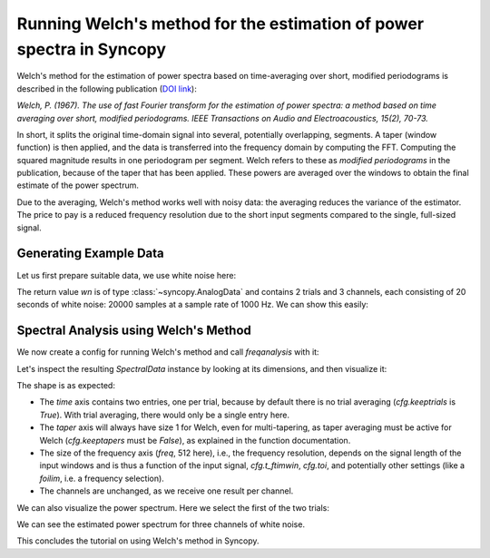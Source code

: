 Running Welch's method for the estimation of power spectra in Syncopy
=====================================================================

Welch's method for the estimation of power spectra based on time-averaging over short, modified periodograms
is described in the following publication (`DOI link <https://doi.org/10.1109/TAU.1967.1161901>`_):

`Welch, P. (1967). The use of fast Fourier transform for the estimation of power spectra:
a method based on time averaging over short, modified periodograms.
IEEE Transactions on Audio and Electroacoustics, 15(2), 70-73.`

In short, it splits the original time-domain signal into several, potentially overlapping, segments. A taper (window function) is then applied,
and the data is transferred into the frequency domain by computing the FFT. Computing the squared magnitude results in one periodogram per segment.
Welch refers to these as *modified periodograms* in the publication, because of the taper that has been applied. These
powers are averaged over the windows to obtain the final estimate of the power spectrum.

Due to the averaging, Welch's method works well with noisy data: the averaging reduces the variance of the estimator. The price to pay is a
reduced frequency resolution due to the short input segments compared to the single, full-sized signal.

Generating Example Data
-----------------------

Let us first prepare suitable data, we use white noise here:

.. code-block:: python
    :linenos:

    import syncopy as spy
    import syncopy.tests.synth_data as synth_data

    wn = synth_data.white_noise(nTrials=2, nChannels=3, nSamples=20000, samplerate=1000)

The return value `wn` is of type :class:`~syncopy.AnalogData` and contains 2 trials and 3 channels,
each consisting of 20 seconds of white noise: 20000 samples at a sample rate of 1000 Hz. We can show this easily:


.. code-block:: python
    :linenos:

    wn.dimord       # ['time', 'channel']
    wn.data.shape   # (40000, 3)
    wn.trialdefinition # array([[    0., 20000., -1000.], [20000., 40000., -1000.]])


Spectral Analysis using Welch's Method
--------------------------------------

We now create a config for running Welch's method and call `freqanalysis` with it:

.. code-block:: python
    :linenos:

    cfg = spy.get_defaults(spy.freqanalysis)
    cfg.method = "welch"
    cfg.t_ftimwin = 0.5  # Window length in seconds.
    cfg.toi = 0.0        # Overlap between windows, 0.5 = 50 percent overlap.

    welch_res = spy.freqanalysis(cfg, wn)


Let's inspect the resulting `SpectralData` instance by looking at its dimensions, and then visualize it:

.. code-block:: python
    :linenos:

    welch_res.dimord      # ('time', 'taper', 'freq', 'channel',)
    welch_res.data.shape  # (2, 1, 251, 3)

The shape is as expected:

* The `time` axis contains two entries, one per trial, because by default there is no trial averaging (`cfg.keeptrials` is `True`). With trial averaging, there would only be a single entry here.
* The `taper` axis will always have size 1 for Welch, even for multi-tapering, as taper averaging must be active for Welch (`cfg.keeptapers` must be `False`), as explained in the function documentation.
* The size of the frequency axis (`freq`, 512 here), i.e., the frequency resolution, depends on the signal length of the input windows and is thus a function of the input signal, `cfg.t_ftimwin`, `cfg.toi`, and potentially other settings (like a `foilim`, i.e. a frequency selection).
* The channels are unchanged, as we receive one result per channel.


We can also visualize the power spectrum. Here we select the first of the two trials:

.. code-block:: python
    :linenos:

    _, ax = welch_res.singlepanelplot(trials=0, logscale=False)
    ax.set_ylabel("Power")
    ax.set_xlabel("Frequency")

.. image:: ../_static/welch_basic_power.png


We can see the estimated power spectrum for three channels of white noise.

This concludes the tutorial on using Welch's method in Syncopy.
